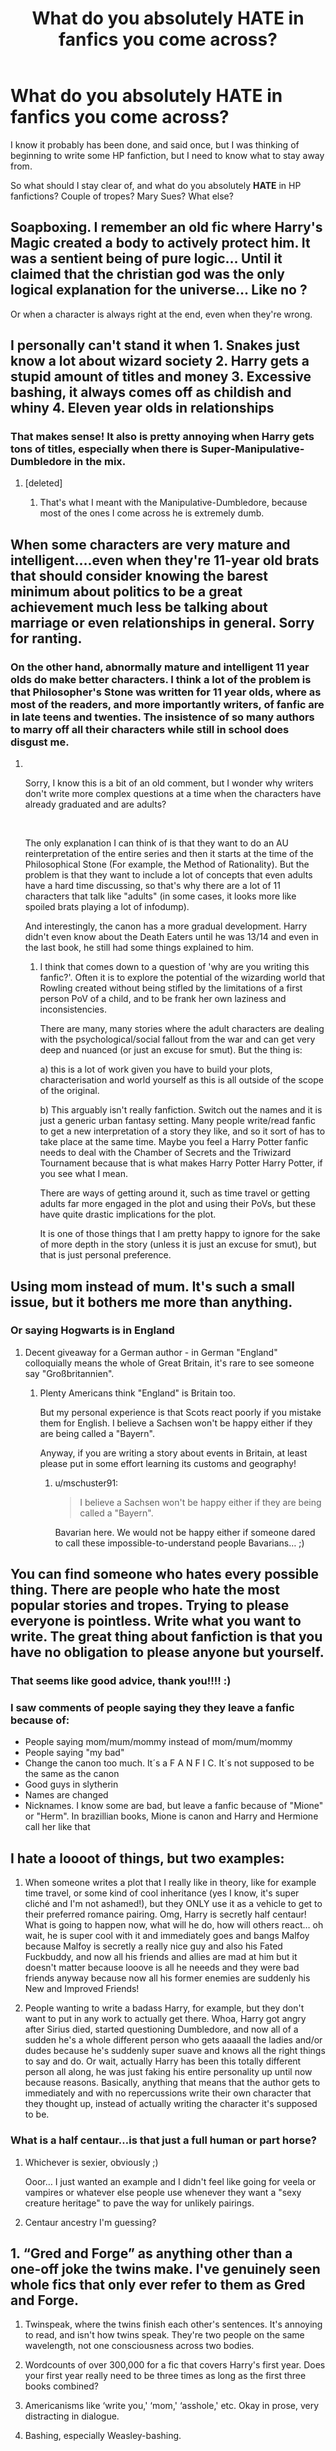 #+TITLE: What do you absolutely HATE in fanfics you come across?

* What do you absolutely HATE in fanfics you come across?
:PROPERTIES:
:Author: HarryPotterIsAmazing
:Score: 30
:DateUnix: 1608273058.0
:DateShort: 2020-Dec-18
:FlairText: Discussion
:END:
I know it probably has been done, and said once, but I was thinking of beginning to write some HP fanfiction, but I need to know what to stay away from.

So what should I stay clear of, and what do you absolutely *HATE* in HP fanfictions? Couple of tropes? Mary Sues? What else?


** Soapboxing. I remember an old fic where Harry's Magic created a body to actively protect him. It was a sentient being of pure logic... Until it claimed that the christian god was the only logical explanation for the universe... Like no ?

Or when a character is always right at the end, even when they're wrong.
:PROPERTIES:
:Author: Auctor62
:Score: 42
:DateUnix: 1608287316.0
:DateShort: 2020-Dec-18
:END:


** I personally can't stand it when 1. Snakes just know a lot about wizard society 2. Harry gets a stupid amount of titles and money 3. Excessive bashing, it always comes off as childish and whiny 4. Eleven year olds in relationships
:PROPERTIES:
:Author: BellamytheBold
:Score: 74
:DateUnix: 1608274610.0
:DateShort: 2020-Dec-18
:END:

*** That makes sense! It also is pretty annoying when Harry gets tons of titles, especially when there is Super-Manipulative-Dumbledore in the mix.
:PROPERTIES:
:Author: HarryPotterIsAmazing
:Score: 13
:DateUnix: 1608274754.0
:DateShort: 2020-Dec-18
:END:

**** [deleted]
:PROPERTIES:
:Score: 19
:DateUnix: 1608278949.0
:DateShort: 2020-Dec-18
:END:

***** That's what I meant with the Manipulative-Dumbledore, because most of the ones I come across he is extremely dumb.
:PROPERTIES:
:Author: HarryPotterIsAmazing
:Score: 7
:DateUnix: 1608310831.0
:DateShort: 2020-Dec-18
:END:


** When some characters are very mature and intelligent....even when they're 11-year old brats that should consider knowing the barest minimum about politics to be a great achievement much less be talking about marriage or even relationships in general. Sorry for ranting.
:PROPERTIES:
:Author: J_gyi
:Score: 35
:DateUnix: 1608278283.0
:DateShort: 2020-Dec-18
:END:

*** On the other hand, abnormally mature and intelligent 11 year olds do make better characters. I think a lot of the problem is that Philosopher's Stone was written for 11 year olds, where as most of the readers, and more importantly writers, of fanfic are in late teens and twenties. The insistence of so many authors to marry off all their characters while still in school does disgust me.
:PROPERTIES:
:Author: greatandmodest
:Score: 8
:DateUnix: 1608322845.0
:DateShort: 2020-Dec-18
:END:

**** ​

Sorry, I know this is a bit of an old comment, but I wonder why writers don't write more complex questions at a time when the characters have already graduated and are adults?

​

The only explanation I can think of is that they want to do an AU reinterpretation of the entire series and then it starts at the time of the Philosophical Stone (For example, the Method of Rationality). But the problem is that they want to include a lot of concepts that even adults have a hard time discussing, so that's why there are a lot of 11 characters that talk like "adults" (in some cases, it looks more like spoiled brats playing a lot of infodump).

And interestingly, the canon has a more gradual development. Harry didn't even know about the Death Eaters until he was 13/14 and even in the last book, he still had some things explained to him.
:PROPERTIES:
:Author: ItsukiKurosawa
:Score: 1
:DateUnix: 1612115612.0
:DateShort: 2021-Jan-31
:END:

***** I think that comes down to a question of 'why are you writing this fanfic?'. Often it is to explore the potential of the wizarding world that Rowling created without being stifled by the limitations of a first person PoV of a child, and to be frank her own laziness and inconsistencies.

There are many, many stories where the adult characters are dealing with the psychological/social fallout from the war and can get very deep and nuanced (or just an excuse for smut). But the thing is:

a) this is a lot of work given you have to build your plots, characterisation and world yourself as this is all outside of the scope of the original.

b) This arguably isn't really fanfiction. Switch out the names and it is just a generic urban fantasy setting. Many people write/read fanfic to get a new interpretation of a story they like, and so it sort of has to take place at the same time. Maybe you feel a Harry Potter fanfic needs to deal with the Chamber of Secrets and the Triwizard Tournament because that is what makes Harry Potter Harry Potter, if you see what I mean.

There are ways of getting around it, such as time travel or getting adults far more engaged in the plot and using their PoVs, but these have quite drastic implications for the plot.

It is one of those things that I am pretty happy to ignore for the sake of more depth in the story (unless it is just an excuse for smut), but that is just personal preference.
:PROPERTIES:
:Author: greatandmodest
:Score: 1
:DateUnix: 1612119347.0
:DateShort: 2021-Jan-31
:END:


** Using mom instead of mum. It's such a small issue, but it bothers me more than anything.
:PROPERTIES:
:Author: ElaineofAstolat
:Score: 32
:DateUnix: 1608279960.0
:DateShort: 2020-Dec-18
:END:

*** Or saying Hogwarts is in England
:PROPERTIES:
:Author: InquisitorCOC
:Score: 18
:DateUnix: 1608305107.0
:DateShort: 2020-Dec-18
:END:

**** Decent giveaway for a German author - in German "England" colloquially means the whole of Great Britain, it's rare to see someone say "Großbritannien".
:PROPERTIES:
:Author: mschuster91
:Score: 9
:DateUnix: 1608326249.0
:DateShort: 2020-Dec-19
:END:

***** Plenty Americans think "England" is Britain too.

But my personal experience is that Scots react poorly if you mistake them for English. I believe a Sachsen won't be happy either if they are being called a "Bayern".

Anyway, if you are writing a story about events in Britain, at least please put in some effort learning its customs and geography!
:PROPERTIES:
:Author: InquisitorCOC
:Score: 6
:DateUnix: 1608326555.0
:DateShort: 2020-Dec-19
:END:

****** u/mschuster91:
#+begin_quote
  I believe a Sachsen won't be happy either if they are being called a "Bayern".
#+end_quote

Bavarian here. We would not be happy either if someone dared to call these impossible-to-understand people Bavarians... ;)
:PROPERTIES:
:Author: mschuster91
:Score: 5
:DateUnix: 1608326977.0
:DateShort: 2020-Dec-19
:END:


** You can find someone who hates every possible thing. There are people who hate the most popular stories and tropes. Trying to please everyone is pointless. Write what you want to write. The great thing about fanfiction is that you have no obligation to please anyone but yourself.
:PROPERTIES:
:Author: MTheLoud
:Score: 24
:DateUnix: 1608298320.0
:DateShort: 2020-Dec-18
:END:

*** That seems like good advice, thank you!!!! :)
:PROPERTIES:
:Author: HarryPotterIsAmazing
:Score: 3
:DateUnix: 1608311144.0
:DateShort: 2020-Dec-18
:END:


*** I saw comments of people saying they they leave a fanfic because of:

- People saying mom/mum/mommy instead of mom/mum/mommy
- People saying "my bad"
- Change the canon too much. It´s a F A N F I C. It´s not supposed to be the same as the canon
- Good guys in slytherin
- Names are changed
- Nicknames. I know some are bad, but leave a fanfic because of "Mione" or "Herm". In brazillian books, Mione is canon and Harry and Hermione call her like that
:PROPERTIES:
:Author: hello-im-cora
:Score: 1
:DateUnix: 1617740242.0
:DateShort: 2021-Apr-07
:END:


** I hate a loooot of things, but two examples:

1) When someone writes a plot that I really like in theory, like for example time travel, or some kind of cool inheritance (yes I know, it's super cliché and I'm not ashamed!), but they ONLY use it as a vehicle to get to their preferred romance pairing. Omg, Harry is secretly half centaur! What is going to happen now, what will he do, how will others react... oh wait, he is super cool with it and immediately goes and bangs Malfoy because Malfoy is secretly a really nice guy and also his Fated Fuckbuddy, and now all his friends and allies are mad at him but it doesn't matter because looove is all he neeeds and they were bad friends anyway because now all his former enemies are suddenly his New and Improved Friends!

2) People wanting to write a badass Harry, for example, but they don't want to put in any work to actually get there. Whoa, Harry got angry after Sirius died, started questioning Dumbledore, and now all of a sudden he's a whole different person who gets aaaaall the ladies and/or dudes because he's suddenly super suave and knows all the right things to say and do. Or wait, actually Harry has been this totally different person all along, he was just faking his entire personality up until now because reasons. Basically, anything that means that the author gets to immediately and with no repercussions write their own character that they thought up, instead of actually writing the character it's supposed to be.
:PROPERTIES:
:Author: ampellilja
:Score: 24
:DateUnix: 1608298494.0
:DateShort: 2020-Dec-18
:END:

*** What is a half centaur...is that just a full human or part horse?
:PROPERTIES:
:Author: Redhotlipstik
:Score: 9
:DateUnix: 1608318014.0
:DateShort: 2020-Dec-18
:END:

**** Whichever is sexier, obviously ;)

Ooor... I just wanted an example and I didn't feel like going for veela or vampires or whatever else people use whenever they want a "sexy creature heritage" to pave the way for unlikely pairings.
:PROPERTIES:
:Author: ampellilja
:Score: 7
:DateUnix: 1608335923.0
:DateShort: 2020-Dec-19
:END:


**** Centaur ancestry I'm guessing?
:PROPERTIES:
:Author: YOB1997
:Score: 3
:DateUnix: 1608323120.0
:DateShort: 2020-Dec-18
:END:


** 1. “Gred and Forge” as anything other than a one-off joke the twins make. I've genuinely seen whole fics that only ever refer to them as Gred and Forge.

2. Twinspeak, where the twins finish each other's sentences. It's annoying to read, and isn't how twins speak. They're two people on the same wavelength, not one consciousness across two bodies.

3. Wordcounts of over 300,000 for a fic that covers Harry's first year. Does your first year really need to be three times as long as the first three books combined?

4. Americanisms like ‘write you,' ‘mom,' ‘asshole,' etc. Okay in prose, very distracting in dialogue.

5. Bashing, especially Weasley-bashing.
:PROPERTIES:
:Author: AcerbicOrb
:Score: 44
:DateUnix: 1608294647.0
:DateShort: 2020-Dec-18
:END:

*** The ONLY time I've liked Gred and Forge as a long-running thing is in a single fic where one of the main characters also is named George. They meet when the twins have swapped sweaters, and it's only used as an inside joke between the characters when both George and the twins are in the same room.
:PROPERTIES:
:Author: TrailingOffMidSente
:Score: 6
:DateUnix: 1608318985.0
:DateShort: 2020-Dec-18
:END:


*** u/mschuster91:
#+begin_quote
  Twinspeak, where the twins finish each other's sentences. It's annoying to read, and isn't how twins speak. They're two people on the same wavelength, not one consciousness across two bodies.
#+end_quote

Been a while since I read the books, but IIRC twin-speak is canon and non-verbal mental communication is possible.
:PROPERTIES:
:Author: mschuster91
:Score: 5
:DateUnix: 1608318270.0
:DateShort: 2020-Dec-18
:END:

**** The twin speak is them being on the same wavelength but completing their own sentences and thoughts. Someone did a good job pointing out the examples of the two, much better than what I can.

But canon is something like;

"Brilliant my handsome brother."

"We'll just have to sneak out tonight."

"No make that tomorrow night, easier to avoid everyone after the Quidditch game."

"Ah yes, then we'll have a clear path to the Hogsmeade tunnels."

"Merlin bless those Mauraders."

"You said it."

Not: "Brilliant-"

"-my handsome brother."

"Let's-"

"-do it tomorrow."

Etc. etc. etc.

There's a clear difference and the problem is most fics have the latter not the former.
:PROPERTIES:
:Author: 808surfwahine
:Score: 16
:DateUnix: 1608326038.0
:DateShort: 2020-Dec-19
:END:


**** It is supremely rare in the books. It's mainly a movie invention.
:PROPERTIES:
:Author: vichan
:Score: 6
:DateUnix: 1608335250.0
:DateShort: 2020-Dec-19
:END:


** My name is Albus Percival Wulfric Brian Dumbledore, Seventh Great Magus of the Order of Immortals. I am the leader of the Order of the Phoenix, the Supreme Mugwump, a Grand Sorcerer, Hogwarts' fifty-fourth Headmaster, Chief Warlock of the Wizengamot, and a well-known, loved, and respected figure of the Light.

This, here, is my newest, best project : young Harry James Potter. With my careful guidance, I shall turn him into the next beacon of the Light, and-

What do you mean, he's got ten titles?

What do you mean, the goblins suddenly decided to help a wizard?

What do you mean, "I stole from his vaults"? It wasn't theft, I-

What do you mean, "We strip you of all of your titles"? What of all those ex-Death Eaters who still kept their riches and-

WHAT DO YOU MEAN, VOLDEMORT WAS ACTUALLY GOOD ALL ALONG?!
:PROPERTIES:
:Author: White_fri2z
:Score: 22
:DateUnix: 1608314688.0
:DateShort: 2020-Dec-18
:END:

*** WHAT DO YOU MEAN GRINDELWALD WAS ACTUALLY INNOCENT AND I MANIPULATED AND FRAMED HIM TO INCREASE MY OWN GLORY?
:PROPERTIES:
:Author: redpxtato
:Score: 5
:DateUnix: 1608364921.0
:DateShort: 2020-Dec-19
:END:


** In terms of actual writing, the thing I dislike most is random tonal or characterisation changes without plot reasons or forewarning/foreshadowing. Like, when characters are suddenly bigots, or suddenly Christian, or suddenly express something completely counter to their character prior to that. It's weird and disconcerting (which can be useful if you have plot reasons for making your reader feel that way - has that character been hiding something, or been replaced?) and usually comes off as Author Soapboxing and that's just not good writing and won't ever convince anyone of anything ever anyway (If you're writing something that you want someone to agree with, convince them through the narrative - it's so much more effective; that's why they pointlessly tell us so many narrative details on the news "the killers history was this and their neighbours had this to say" etc.)

And personal-preference-wise, overly dark stuff. Like A Veela's Worth level dark, to be specific. It's just not to my taste at all. If I wanted to read about murder and torture and bad decisions, I'd read the news.
:PROPERTIES:
:Author: Avalon1632
:Score: 14
:DateUnix: 1608280721.0
:DateShort: 2020-Dec-18
:END:


** The nickname 'Mione. Hate it. This is purely a fan fiction thing, but very very common.

When something just feels forced, like they are trying to force canon concepts through. It's hard to explain but you'll know it when you see it.
:PROPERTIES:
:Author: Lantana3012
:Score: 35
:DateUnix: 1608276693.0
:DateShort: 2020-Dec-18
:END:


** Outside of a lot of things already mentioned : Harem.

While it will never be my favorite trope, Harem can go well in some settings (like stories in an Ancient Asian setting where Polygamy was pretty common for the powerfull), I do not thing Harry Potter is one of them.

But I especially hate how Harry has to get ALL the girls (leaving all the other boys in the school fighting for the 10% remaining ones)., and how Harry is somehow the only want who gets to have an Harem. If Harem is so commong among Purebloods, show it. I want to see Draco (or any other boys for all I care) flexing with his 3/4 fiancees. I want to see a Pureblood trying to pass a bill with the Wizengamot to make Flying Carpets legal because he needs it to move with all his wives. Without this, it just looks like tome wish fulfilling fic (which it is more often than not I guess).

​

PS: same thing with all the Nobility fics (even though I hate this trope). If Harry has somehow 50 votes because he is the Lords of a looooot of families, there must be some Lord Yourface that has around the same number of votes. It really annoying when Harry is the only one able to use what is really an obvious loophole in a governing system.
:PROPERTIES:
:Author: PlusMortgage
:Score: 24
:DateUnix: 1608303883.0
:DateShort: 2020-Dec-18
:END:


** One thing that I've come across way too many times is that when I find a story that i fall in love with, that gives me goosebumps and that sucks me in so I need to read and read and read and make me not care about sleep or my social life or anything else, they always have this nasty habit of ending.

This isn't anything that you could really fix, because all good things must end, just, try not to make it a rushed ending. Try to plan your story out from start to finnish, so that you know what will come when it comes and not leave me with a hole in my heart and with plotholes that will keep me up at night trying (and failing) to fill in the gaps.

Another thing that I've seen many times is that stories often don't have a proper sense of time. The one I'm reading at the moment is really good at confusing me timewise, the story makes it seem like much more time passes between the scenes, with the characters interacting and things happening, but isn't explicit written, just mentioned, so by chapter 5 I was ready for Winter to come knocking and it almost to be Christmas, but then a Hogwarts student says something about how there's a week left till Halloween and I'm sitting there like a question mark utterly confused.

So when you plan your story, try to also paste it out timewise. As the reader, I don't need to know what date it is, but you as the writer should try to keep it in mind so that the time-flow becomes logical and not confusing when you write.

​

So yeah, know what your writing and know when your writing before you do.
:PROPERTIES:
:Author: balthezkar
:Score: 12
:DateUnix: 1608328229.0
:DateShort: 2020-Dec-19
:END:


** Referring to Slytherins as Snakes or Gryffindors as Lions. Especially in the context of Snape or McGonagall being protective of "their Snakes/Lions." Why is this a thing. It takes me out of the story so fast because its just so silly.
:PROPERTIES:
:Author: therainonthepavement
:Score: 21
:DateUnix: 1608297057.0
:DateShort: 2020-Dec-18
:END:

*** It happens all the time in real life. In sport for example.
:PROPERTIES:
:Author: reLincolnX
:Score: 7
:DateUnix: 1608308695.0
:DateShort: 2020-Dec-18
:END:


*** Yes lol, and also when Snape gives a beginning of year speech to the first years that goes like this: “Rule 1 of Slytherin is look out for your fellow snakes. The rest of the school hates us and will curse you in the corridors. Rule 2 is put up a united front when you're outside the common room. Rule 3 is break the rules, idc, but don't get caught”.

It's SO common, I swear I've seen it in the majority of Slytherin Harry fics. Like, Slytherin isn't the oppressed house! It's the house of the wealthy privileged kids.
:PROPERTIES:
:Author: lilaccomma
:Score: 11
:DateUnix: 1608325240.0
:DateShort: 2020-Dec-19
:END:


*** Pure syrupy wank
:PROPERTIES:
:Author: eat_a_milkbone
:Score: 0
:DateUnix: 1608325259.0
:DateShort: 2020-Dec-19
:END:


** You'll never get a consensus on what makes a good story. I see things I don't care for (mpreg, alpha/beta/omega, adult/child ships, muggle AUs, SIs etc) and I simply scroll past; happily, most people indicate those things in their summaries and tags. Write what you want--dollars to donuts you'll find an audience.

Now, I do recommend toning down OCs as main characters and keep the Mary Sue's to a minimum (especially if it's an OC). Overpowered is fine so long as there's a reasonable explanation in-story.

Lastly, watch the spelling, grammar, and formatting. I have run up against stories with intriguing concepts, but had to give up because I just couldn't pick my way through no paragraph breaks, text-speak, and every other sentence having a misspelling.
:PROPERTIES:
:Author: amethyst_lover
:Score: 7
:DateUnix: 1608320008.0
:DateShort: 2020-Dec-18
:END:


** I hate stories where Harry has like 8 titles and all these additional powers but always moans about some nebulous desire to be normal.

Also despise bashing docs where Harry yells at someone twice a chapter about how bad he's had it. Or the cousin to that, where someone makes a valid criticism of him and he again proceeds to yell about how bad he's had it.

“Harry, didn't I ask you to make your bed?” said Sirius. “HOW DARE YOU! GROWING UP I NEVER HAD A BED! I SLEPT ON A RATTY BLANKET THE DURSLEY'S FOUND IN A DUMPSTER! DON'T YOU KNOW HOW MUCH I WANTED A ROOM GROWING UP! THAT AND PARENTS WERE ALL I WANTED! DID I MENTION I'M AN ORPHAN!!??”
:PROPERTIES:
:Author: MrKlortho
:Score: 5
:DateUnix: 1608323889.0
:DateShort: 2020-Dec-19
:END:


** Hermione being worshipped by all of Hogwarts' male population.
:PROPERTIES:
:Author: Independent_Ad_7204
:Score: 26
:DateUnix: 1608278575.0
:DateShort: 2020-Dec-18
:END:

*** u/Lantana3012:
#+begin_quote
  Agreed! And every male character happens to be handsome. Actually, that happens in a lot of YA fiction now that I think about it.
#+end_quote
:PROPERTIES:
:Author: Lantana3012
:Score: 5
:DateUnix: 1608309618.0
:DateShort: 2020-Dec-18
:END:


** 1.  Bad grammar and spelling and, idk how to explain this, but using words wrong. I read one once that mentioned "the Black sisters, Narcissa Black nee Malfoy and Bellatrix Black nee Lestrange." No. "Nee" means was her maiden name, not is her married name. Check it means what you think it means!

2.  Random Americanisms. No one in England, literally no one, eats pancakes for breakfast. We don't call sweets "candy." Most British children do not know the rules of baseball, and it's absolutely not played in schools here. It's "primary school" not "grade school." Most adults here in the 80s/90s drank tea, and no one really had a home coffee machine until quite recently. And tea, for the love of god, /is not served with cream under any circumstances./ Just look up a wiki of British food or the British school system or whatever.

3.  The Head Boy/Girl of each house - no, head boy and head girl is a school wide appointment, the houses themselves have senior prefects. This isn't something JKR made up, this is a staple of UK private and grammar schools. Again, have a look on the internet if you aren't sure.

4.  The random and unnecessary sexualisation of children. I read one fic that had Hermione and Harry paired from before Hogwarts and Petunia and Mrs Granger were telling them that "maybe when they are twelve" they'd be ready for sex, and then there was a whole scene where they looked at and touched each other. No, stop it, they are eleven this is not ok. I stopped reading at that point. Another one had a whole paragraph about how Luna, aged ten in this fic, didn't like to wear knickers because she liked the tingle of a breeze on her vagina. I don't want to read about a ten year olds tingling vagina, why would you even write that? Why would you even think about if a pre pubescent girl was wearing underwear or not unless you're a sicko?

5.  Snakes that turn up at Privet Drive and know all about the wizarding world, including how Harry needs to go to Gringotts. Which brings me to...

6.  Lordships. I did a whole post on this a while ago, but just for the basics: Lord isn't a title, it's a form of address for someone who has a title. Heir is not a title or form of address, it is a status within the family much like being a daughter or a cousin or whatever. You don't address someone by it. Anyone who is a heir apparent (and probably a heir presumptive tbh) will have their own courtesy title. Harry, specifically, is not the heir, either apparent or presumptive, to the Potter line. He's the head of the Potter line, he's the oldest surviving male family member, so he would have whichever title you've decided the Potters have for your fic. He may still need a Regent (who wouldn't be addressed as Regent Potter, he or she would likely have a title in their own right or just be Mr Whoever, Regent of the Potter House when signing letters) as he's under age, but he's still the title holder, not the heir. Neville is probably also the title holder as Frank is disqualified due to not being compus mentis. Neville is the oldest surviving male of the direct line who is capable of taking on the role. Augusta Longbottom would absolutely be his regent, but she would not be "Regent Longbottom," she's the Dowager Lady Longbottom. She has a title in her own right.

7.  Currency exchange. A galleon is worth about five pounds. If you're not sure what you can buy for a fiver, have a look on some UK shopping sites. I saw a fic recently that said "a book is about £25" - an expensive hardback maybe, but generally speaking books in the UK cost anywhere between £8-£15. In 1991, when Harry first enters the wizarding world, a book was about £5 - so a galleon. If you vaugely know what something is in dollars, take about a third off it to get the pound price - something that's worth $10 is worth about £7. The pound is slightly stronger, even now.

8.  Shopping montages. Stop it for god's sake just stop it! I don't care how many t-shirts Harry buys. His t-shirts do not further the plot!

9.  Muggle or wizard wank. Both cultures have good and bad, and people like Hermione and Harry want the Wizards to see that.

10. House elf slavery apologism. Fucking stop it. Yes the characters in canon generally accepted it but, well, /they are wrong./ Plus, Hermione (author avatar) and Dumbledore (moral centre) think it's wrong. So the message of the canon books is that /slavery is wrong./ All of this "it's symbiotic", "how do we know they don't like being enslaved" is gross. House elves are canonically sufferers of false consciousness and brainwashed - and we "know this" because no free sapient being likes to be enslaved. And that's the point - it's not like a farm animal. They aren't just sentient, like a donkey is, they're sapient. They aren't human, but they damn well are /people./ They may like to work, that's one thing, but a being can work without being a slave. And it's not symbiotic, Dobby didn't die from having no master, nor did he lose his magic. If anything, he became more badass.
:PROPERTIES:
:Author: Ermithecow
:Score: 13
:DateUnix: 1608326385.0
:DateShort: 2020-Dec-19
:END:


** I hate most age gap fics (especially student/professor fics) because the author treats the age gap and difference in power/status as nothing.

Don't get me wrong, these relationships are not impossible. I know people IRL who have gotten together, who have been Professor/student and who have big age gaps and made it work, but it's actually a big issue that needs to be addressed, and not something that can just be swept under the rug.

I think most of the fics fail at this quite profoundly because to portray them realistically, you have to have enough life experience to even begin to realize all the issues. However, many fanfic writers are younger, either students or those who have just gotten out of school, who just think that love should conquer all, and they ignore all the problems.
:PROPERTIES:
:Author: Marschallin44
:Score: 13
:DateUnix: 1608304182.0
:DateShort: 2020-Dec-18
:END:

*** Why Love? Death conquers them all!

/plays Grave Music in the background and has to much eyeshadow/
:PROPERTIES:
:Author: Queen_Ares
:Score: 3
:DateUnix: 1608314280.0
:DateShort: 2020-Dec-18
:END:


** Bad spelling
:PROPERTIES:
:Author: Reklenamuri
:Score: 3
:DateUnix: 1608308127.0
:DateShort: 2020-Dec-18
:END:


** Incorrect grammar and/or spacing between paragraphs along with incorrectly written dialogue.
:PROPERTIES:
:Author: FlabberghastedBanana
:Score: 6
:DateUnix: 1608310020.0
:DateShort: 2020-Dec-18
:END:


** When authors put no personality to Harry.
:PROPERTIES:
:Author: gertrude-robinson
:Score: 5
:DateUnix: 1608312230.0
:DateShort: 2020-Dec-18
:END:


** What I hate the absolute most is yet another fic that turns out to be a book walk- through from the philosopher's stone, with some character having some comment every other 5 sentences.
:PROPERTIES:
:Author: bleeb90
:Score: 5
:DateUnix: 1608317798.0
:DateShort: 2020-Dec-18
:END:


** This is a bit of a pet peeve but I can't stand blatantly bad grammar that could be corrected with a single proof reading of it. It makes it seem like the author couldn't be bothered to make sure their story is written properly. The only time that it's acceptable is if English isn't the author's first language, then I understand.
:PROPERTIES:
:Author: DarhkGrimm
:Score: 5
:DateUnix: 1608370986.0
:DateShort: 2020-Dec-19
:END:


** I haven't really seen this talked about much in these kinds of posts, but I hate when authors pretend like House-Elf culture is a good thing.

You know the fics I'm talking about - Lord Potter, Black, etc. etc. shuts down Hermione when the latter says "hey, maybe we shouldn't enslave an entire sentient race." Far too many authors seem to be comfortable with literal slavery for my liking.

They usually justify it by saying "the Elves like being enslaved." It's almost like they've never considered that House-Elves, which are implied to basically be indentured since birth to death, have been brainwashed, have never known anything except a life of slavery and be told from older Elves that it's for the best, and have been dehumanized by the other sentient races to preventing anyone from helping them.

When I see an author trying to justify the existence of literal slavery by using the MC as a mouthpiece, I immediately conclude the author is a trash author and the fic is a trash fic.
:PROPERTIES:
:Author: darienqmk
:Score: 15
:DateUnix: 1608292865.0
:DateShort: 2020-Dec-18
:END:

*** u/PlusMortgage:
#+begin_quote
  You know the fics I'm talking about - Lord Potter, Black, etc. etc. shuts down Hermione when the latter says "hey, maybe we shouldn't enslave an entire sentient race." Far too many authors seem to be comfortable with literal slavery for my liking.
#+end_quote

I always thought the whole S.P.E.W. thing was a terrible idea. Hermione's heart is clearly in the same place, and there is too much similarities between House Elves and slavery for confort, but the way she went about it was just wrong.

She first annoyed people to joing her group (even Harry and Ron mainly bought their badge so Hermione stopped bothering them), then tried to forcibly free the House Elves by hiding clothes into the Gryffindor tower (ignoring the fact that it doesn't work like that, or that House Elves didn't want to be freed). Hell she worked on S.P.E.W several month before even meeting a House Elf.

I wish Hermione was often attacked about the unpracticability of her project (in its current form), with a possibility of being helped than people rather than the whole "/Slavery is right, you just know nothing you stupid Mudblood/" tirade you mostly see in fics).
:PROPERTIES:
:Author: PlusMortgage
:Score: 12
:DateUnix: 1608303169.0
:DateShort: 2020-Dec-18
:END:


** I'm fine with Harry Potter-Black neutral when Peverell gets added to that list but any titles beyond that are just terrible.

11-year-old Auror/god Harry is also a major turnoff, harem fics are also not on my like list and the less is said about slash fics the better in my opinion.
:PROPERTIES:
:Author: Janniinger
:Score: 4
:DateUnix: 1608312798.0
:DateShort: 2020-Dec-18
:END:


** 1. Bad grammar and spelling
2. Events that have no sense and no relation to the original plot.
3. Harry pictured as a pompous prat
4. Molly Weasley and her fussing (although that also happens in the books)
5. WBWL plots where Harry is neglected and abused by his parents and friends
6. M-preg stuff
:PROPERTIES:
:Author: Beneficial-Funny-305
:Score: 5
:DateUnix: 1608321291.0
:DateShort: 2020-Dec-18
:END:


** got a few

1. smut or slash without it being listed. I enjoy both when I am in the mood, but when they were put out of the blue and sorta forced? No.
2. Harry becoming the richest wizard of all or super political/powerful. sure he can learn stuff. but all sudden a lord.
3. over apologizing for Draco, snape, or making them to vile. their humans. Fed up humans but humans
:PROPERTIES:
:Author: TheAlterside-
:Score: 5
:DateUnix: 1608334760.0
:DateShort: 2020-Dec-19
:END:


** 1. *Bashing* - especially to make Dumbledore evil. The man was not perfect, far from it. But then, nobody is. Dumbledore always tried his best. Sure, he made mistakes, but so did every one else. The moment I read Dumbledore unironicly saying: "For the greater good" I don't read the fic. Seriously. That's like WW2 resistance fighters quoting "Mein Kampf".
2. *Hypocrits* - so often we see Harry "stand up for himself" against his bullies. Well good for him in theory. But in many fanfics this leads to Harry becoming a bully to this people himself. And everybody is okay with it. I mean - I really don't like Draco in the first 5 years or the Dursleys for the whole series. I don't want to pity them because Harry is such an horrible bully to them. Hell, one time Harry got so bad that I had pity for Umbridge! So yes to standing up against bullys, no to becoming a bully yourself.
3. *Erasing character flaws* - Mary Sues aren't only a problem for OCs. Many times Harry, Hermione or Draco become one themselves. Suddenly everything they do is great - they can't do anything wrong.
4. *Studying is the solution for world peace* - Harry starts studying and suddenly he is on par with Dumbledore and Voldemort who have decades more experience. That's bullshit. And Harry can't study that much more - he is already an above average student. He does all of his homework and studys for exams in time. Thats more than at least 3/4 of my students do!\\
   I believe that Harry is one of the most powerful wizards in the series. Everyone agrees that Harrys Patronus and his resistence against the Imperius are incredible. Even Dumbledore calls him powerful more than once. He isn't a genius like Dumbledore, Voldemort or even Hermione, but he is powerful enough to pull everything of he is taught. But he is also a kid. He can't outstudy Voldemort because Voldemort had 50 years more time AND is a genius.
5. *Ron is lazy* - often happens together with point 4. Calling Ron lazy is ignoring the source material. He can even be pretty hard working when interested - for example for his OWLs when he wants to become an auror or for his position in the Quidditch-Team. Ron isn't a Hermione, but most students aren't like Hermione. Ron is, all in all, a little bit above the average, which doesn't make him lazy.
:PROPERTIES:
:Author: Serena_Sers
:Score: 10
:DateUnix: 1608307982.0
:DateShort: 2020-Dec-18
:END:

*** u/reLincolnX:
#+begin_quote
  Studying is the solution for world peace

  - Harry starts studying and suddenly he is on par with Dumbledore and Voldemort who have decades more experience. That's bullshit. And Harry can't study that much more - he is already an above average student. He does all of his homework and studys for exams in time. Thats more than at least 3/4 of my students do!

  I believe that Harry is one of the most powerful wizards in the series. Everyone agrees that Harrys Patronus and his resistence against the Imperius are incredible. Even Dumbledore calls him powerful more than once. He isn't a genius like Dumbledore, Voldemort or even Hermione, but he is powerful enough to pull everything of he is taught. But he is also a kid. He can't outstudy Voldemort because Voldemort had 50 years more time AND is a genius.
#+end_quote

Harry isn't above average in the series. He is the main character who wins with plot armor, cartoonish villains (I still fail to see the genius of Riddle), and Deus ex machina all around.

Hermione isn't a genius either. She is booksmart and hardworking.
:PROPERTIES:
:Author: reLincolnX
:Score: 5
:DateUnix: 1608309089.0
:DateShort: 2020-Dec-18
:END:

**** Do you even know what above average means? It means that he does better than most of the people in his age group but isn't on the top. That's exactly how you would describe Harry. You see that during the school years and in his scores.

About Hermione: she isn't a Dumbledore-Level genius, that's why I have written /"or even Hermione"/. But you aren't only a genius if you are as smart as Steven Hawkins or Albert Einstein. There are different levels of genius and you still are a genius if you are far above your age class - which Hermione is. Hermione is more than often referenced as "the smartest witch in their year". And for learning all of your school books before school starts you have to be not only hard working but also very intelligent.
:PROPERTIES:
:Author: Serena_Sers
:Score: 9
:DateUnix: 1608310276.0
:DateShort: 2020-Dec-18
:END:


** Ron, Dumbledore and James bashing. I don't like bashing in general. But I see these three and just get the hell out.

Draco or Snape paired with any of the good guys. Fuck no.
:PROPERTIES:
:Author: usernamesaretaken3
:Score: 11
:DateUnix: 1608293240.0
:DateShort: 2020-Dec-18
:END:


** Do any other writers use threads like this as a checklist for what to avoid or is it just me?
:PROPERTIES:
:Author: CGPHadley
:Score: 3
:DateUnix: 1608329318.0
:DateShort: 2020-Dec-19
:END:

*** I was thinking of using it as sort of a checklist, it sounds like it would be pretty useful.
:PROPERTIES:
:Author: HarryPotterIsAmazing
:Score: 1
:DateUnix: 1608330325.0
:DateShort: 2020-Dec-19
:END:


** I think due to the many fics I've read I kind of gloss over super in depth initial shopping scenes. I'm not mad at them, I just am kind of sick. Sometimes they're helpful especially to new fic readers but it's very easy to make them all seem very similar.
:PROPERTIES:
:Author: gammily
:Score: 3
:DateUnix: 1608334256.0
:DateShort: 2020-Dec-19
:END:


** 11 year old politics and lordships and stuff. There's no reason for anyone to have like 11 last names.

Goblins helping Harry because he was nice to them like one time, the goblins suddenly being able to remove horcruxes.

Bashing of any kind. I fucking hate bashing, dumbledore is a flawed old man. Doesn't make him evil, Ron is a kid who grew up with magic he's not a lazy useless slob, Hermione is not a goddess who knows everything.

And for the love of all that's holy stop using rape as a an acceptable level of abuse for the Dursley's it not that common but I've seen it more than I should have
:PROPERTIES:
:Author: Bubba1234562
:Score: 3
:DateUnix: 1608417802.0
:DateShort: 2020-Dec-20
:END:

*** oh, yea that is something else I've seen. I didn't even think about it because of how rarely I saw it.
:PROPERTIES:
:Author: Raven_Ann_Designs
:Score: 1
:DateUnix: 1608477116.0
:DateShort: 2020-Dec-20
:END:


** Muggles.
:PROPERTIES:
:Author: Taure
:Score: 6
:DateUnix: 1608277715.0
:DateShort: 2020-Dec-18
:END:

*** Ouch. I hate all the "muggles are so much more advanced, let's just go in with machine guns and fix everything lol" stuff. I mean, obviously the magical world isn't perfect and I enjoy a fic exploring how to fix things as much as the next gal, but it kind of ruins the whimsical and magical feel of it all when the main characters suddenly go all "yep, obviously muggle stuff is superior, let's stop using the floo and owls and instead invent magical cellphones!". What's the point of reading a fic about magic of everything is exactly the same as my own life, only with "magical" stuffed in front of every item I use?
:PROPERTIES:
:Author: ampellilja
:Score: 11
:DateUnix: 1608296944.0
:DateShort: 2020-Dec-18
:END:


*** (Un)fortunately, Muggles and their world are an important compare/contrast point of the series. Otherwise JKR would have had Harry live with a wizarding family and Muggles/the Muggle world wouldn't even merit a mention.
:PROPERTIES:
:Author: YOB1997
:Score: 6
:DateUnix: 1608323017.0
:DateShort: 2020-Dec-18
:END:


** Dumbledore unironically saying: "for the greater good"
:PROPERTIES:
:Author: HQMorganstern
:Score: 4
:DateUnix: 1608319538.0
:DateShort: 2020-Dec-18
:END:


** Bashing, soul bonds, marriage laws, self-inserts, Lord Potter and the associated crap, American English, sexual awakening pre-6th year, time travel, super-powered Harry

Basically, most of the fanfic tropes are usually pretty badly done. I think I've only seen one half-decently done soul-bond fic, and it ended up becoming trash.

Avoid those and you should be okay.
:PROPERTIES:
:Author: jmeade90
:Score: 6
:DateUnix: 1608309970.0
:DateShort: 2020-Dec-18
:END:


** Hermione worship. Pretty much where Hermione is so utterly amazing and smart and beautiful and Harry's best friend and soul mate - She has no flaws at all and is the best witch to have every existed.

I utterly despise this with a passion.
:PROPERTIES:
:Author: Nepperoni289
:Score: 6
:DateUnix: 1608305111.0
:DateShort: 2020-Dec-18
:END:

*** You can't insult the princess of the fandom /s
:PROPERTIES:
:Author: YOB1997
:Score: 4
:DateUnix: 1608323153.0
:DateShort: 2020-Dec-18
:END:

**** Yes I can because she is boring and overused. Also her flaws are often just ignored.
:PROPERTIES:
:Author: Nepperoni289
:Score: 4
:DateUnix: 1608338860.0
:DateShort: 2020-Dec-19
:END:

***** Oh, I know, but her stans have a habit of coming out of the woodwork and flaming anyone who doesn't think she's the bestest ever.
:PROPERTIES:
:Author: YOB1997
:Score: 3
:DateUnix: 1608339317.0
:DateShort: 2020-Dec-19
:END:

****** ah okay, sorry. I assumed you were one of her stans because your flair? talks about H/HR.
:PROPERTIES:
:Author: Nepperoni289
:Score: 2
:DateUnix: 1608343205.0
:DateShort: 2020-Dec-19
:END:

******* Nah, that was for irony since some of their discord members have a tendency of bringing up my comments from reddit.
:PROPERTIES:
:Author: YOB1997
:Score: 4
:DateUnix: 1608343743.0
:DateShort: 2020-Dec-19
:END:


** Extensive and excruciating exposition
:PROPERTIES:
:Author: eat_a_milkbone
:Score: 2
:DateUnix: 1608325180.0
:DateShort: 2020-Dec-19
:END:


** I love to read about the characters in the Harry Potter story but I am really tired of reading a new rehash of the Hogwarts story. I would loved to see more fics about Harry doing something new. It's the main reason I like crossovers.
:PROPERTIES:
:Author: OrangeKing89
:Score: 2
:DateUnix: 1608338329.0
:DateShort: 2020-Dec-19
:END:

*** this is true for me as well, I got so tired of "let's do the school years" i want to know what people think happened after the school years. it's also why I decided to write several different versions of a couple of ideas I had. they are still in progress and I know how long I take to write so it's better that I keep it on google docs then post what I have since most arent a full chapter but I have to do school work and life in general. I know how much I hate when a fic doesn't get updated for a while. I don't want to have someone get hooked on what I wrote but have something come up and not have time to write for merlin knows how long. the only problem with writing these is that I start talking like my characters lol
:PROPERTIES:
:Author: Raven_Ann_Designs
:Score: 1
:DateUnix: 1608400968.0
:DateShort: 2020-Dec-19
:END:


** I doubt this will be seen but i can say for sure and it happenes more in hp crossovers but when the auther changes almost everything about harry other that his parents and his his ame but still call him harry potter

The last one i read he didnt have anything in common with hary besides the above and was more of an oc than harry and i was reading it for a harry story not some random oc with the same magic That might just be me
:PROPERTIES:
:Author: Redditor565
:Score: 2
:DateUnix: 1608340593.0
:DateShort: 2020-Dec-19
:END:


** I hate sudden super op harry. Like someday harry woke up, found some special diary of Slytherin or Merlin and BAM! He's stronger than voldy, smarter than everyone, found out that he's heir to every big house possible, has trillions of galleons. I like a strong harry even op harry but when it's a gradual progress.
:PROPERTIES:
:Author: lordshuvyall
:Score: 2
:DateUnix: 1608351563.0
:DateShort: 2020-Dec-19
:END:


** 1. Bashing in every way
2. Repeating the dialogues or super lengthy dialogues explaining everything which happened in canon or in that fanfiction
3. All powerful Harry out of the blue.
4. Titles, lordships, alliances, pure blood ways and why the hatred of muggles is justified especially when they make Hermione as the spokesperson for this.
5. Super Hermione. She just becomes really annoying. Everything that she did suddenly makes her badass. Even canon wise, I find her a bit disturbing when she attacks Ron. Not that I like him but 🤷🏻‍♀️
6. Any of the main characters being in relation with Voldemort. Especially Harry! Not the time travel fics but the one where a teen aged Harry falls in love with Voldemort (who suddenly is handsome and only wears a glamour to look like a snake 🙄). When you make Harry time travel back to Tom's time in Hogwarts before the whole LV thing, then maybe.. maybe it's ok. LV killed his parents. I'm not sure how it's ok
7. Snarry
8. Mpreg stuff.
:PROPERTIES:
:Author: skoduru90
:Score: 2
:DateUnix: 1608354507.0
:DateShort: 2020-Dec-19
:END:


** This is something that I just absolutely can't stand, and it's when an author forces humor into the story regularly, but their sense of humor is that of a 9 year old. It has ruined multiple fics with fantastic potential. For example, I found one fic where Harry ends up in Africa after fleeing the Dursleys and becomes a witch doctor with a mission from Mother Nature to restore the natural balance that humanity has ruined. It was really interesting and had a ton of potential, however every couple of paragraphs had a joke about peeing or pooping and I just couldn't stand it and had to stop reading after a few chapters.
:PROPERTIES:
:Author: DarhkGrimm
:Score: 2
:DateUnix: 1608371344.0
:DateShort: 2020-Dec-19
:END:


** mary sues are kinda overdone at this point.

Why do snakes know soooooo much about wizard culture and shit? I could understand if the snake lived in a magical household but these are garden snakes mostly they wouldn't know.

If you put something like a great amount to titles explain how he got them, please? Say he has the "Ravenclaw lordship" or whatever, explain that he got this because his mother was actually a magical in a squib family descended from Roweena Ravenclaw.

I have read so many that bash characters that I stay away because I'm so tired of it. I may only be almost 18 but I don't understand the idea of putting 11 or 12-year-olds together, yes I have seen people in this age range kissing, I also lived in a bad neighborhood at that time. I don't want to read a fic about it because it grosses me out. if you really want this pairing age them up, start your story closer to when most people get a relationship or have it as an after Hogwarts and he finally understands his strong feelings towards the other character.

American English in something set in Europe i don't care where you start the fic, in Hogwarts, the Dursleys, etc. use the wording these people would in real life i might not understand some terminology that they use but i look then up so you end up with a bunch of tabs and google is your friend, your readers feel like they are there in Hogwarts because of how they talk. it's fine if you have the characters go to America (within reason of course) and have the American English be there in the background characters just don't forget that the main whoever that was in the group won't talk like that unless they learn the American words for things like how biscuit and cookie mean the same thing but Americans think of actual biscuits, not cookies. i saw that in a crossover and was soooooo happy.
:PROPERTIES:
:Author: Raven_Ann_Designs
:Score: 2
:DateUnix: 1608402497.0
:DateShort: 2020-Dec-19
:END:


** for some reason, it really annoys me when characters from bloody england curse like f*cking americans.
:PROPERTIES:
:Author: Vash_the_Snake
:Score: 2
:DateUnix: 1608329073.0
:DateShort: 2020-Dec-19
:END:


** I can agree with most things here. Some pet hates of mine:

Fred and George not acting like real people (eg taking it in turns to say words in a sentence). Even something I really like such as NOFP is guilty of this in places.

Bashing of Ron and/or Dumbledore. Neither character is perfect in canon, but some poor writers shove away all good qualities and over emphasise the negatives.

Americanisms. British people, especially at the time, do not say "upperclassmen", "heck", "mom", "daddy" when the speaker is a teenager, do not call each other "honey" un-ironically, "sweater" instead of "jumper", "pants" instead of "trousers", and would probably never refer to their house sports team as "Gryffindor Lions". The name of the first book in the series is not Harry Potter and the Sorcerer's Stone.

Most non-canon pairings. I can forgive this if there was at least some friendly feeling towards each other in canon, eg Harry/Luna, but trying to imagine any situation where, for example, Malfoy and Hermione suddenly realised they've been madly in love all along and their twu wuv transcends all of their previous character development, making Malfoy instantly abandon his deeply-ingrained prejudice and Hermione instantly forgive all if his past racism, is just plainly unrealistic to me. The characters despise each other in canon. This is a plain fact. The love of a good woman cannot rescue any man.

I'm sure there's some others, but I'll have to read more bad fanfic first. :)
:PROPERTIES:
:Author: ObserveFlyingToast
:Score: 1
:DateUnix: 1608335346.0
:DateShort: 2020-Dec-19
:END:


** egregious misspellings of canon things (character names, wizarding or irl locations... I mean obvs accidents happen but I saw an entire fic spelling it as Hogwart school once and that threw me off). Also, when Harry is magically (ha) not his name & all of a sudden his name is Henry or Harrison or Hadrien... no one would mention his name to him throughout the seventeen years that the books span (thirty six with epilogue)? not once? a little thing but it kills me. and house elf slavery apologists make me feel icky.
:PROPERTIES:
:Author: isleofdrear
:Score: 1
:DateUnix: 1608357423.0
:DateShort: 2020-Dec-19
:END:
